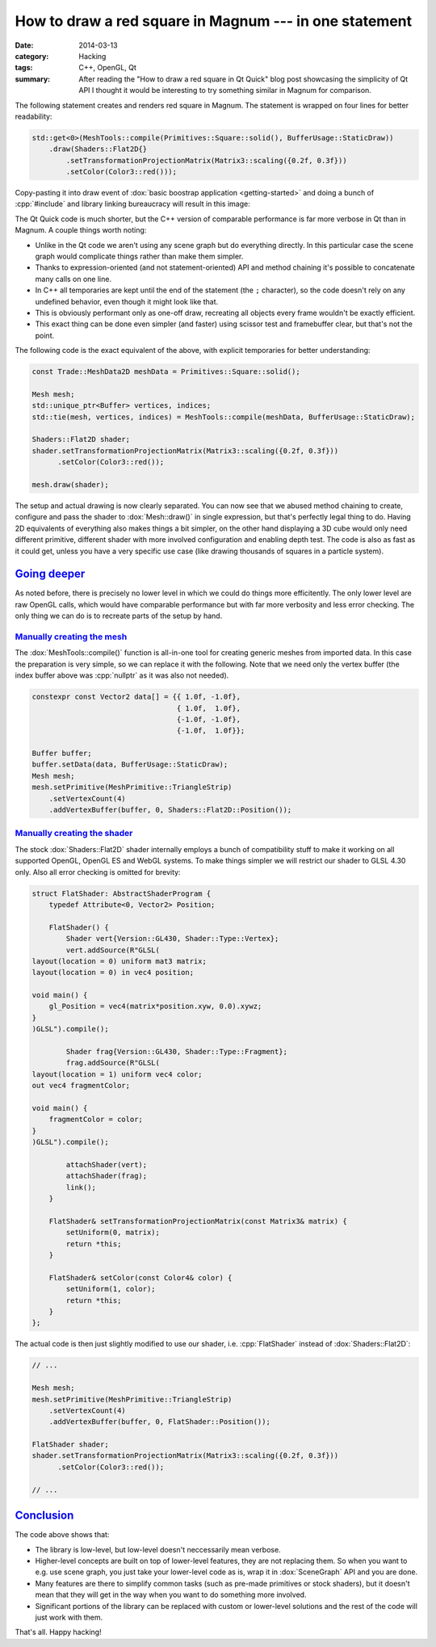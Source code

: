 How to draw a red square in Magnum --- in one statement
#######################################################

:date: 2014-03-13
:category: Hacking
:tags: C++, OpenGL, Qt
:summary: After reading the "How to draw a red square in Qt Quick" blog post
    showcasing the simplicity of Qt API I thought it would be interesting to
    try something similar in Magnum for comparison.

.. role:: cpp(code)
    :language: c++
    :class: highlight

.. note-info::

    Be sure to read the `original blog post <http://blog.davidedmundson.co.uk/blog/making-a-red-square-in-qtquick>`_
    first so you can do a fair comparison.

The following statement creates and renders red square in Magnum. The statement
is wrapped on four lines for better readability:

.. code-block:: c++

    std::get<0>(MeshTools::compile(Primitives::Square::solid(), BufferUsage::StaticDraw))
        .draw(Shaders::Flat2D{}
            .setTransformationProjectionMatrix(Matrix3::scaling({0.2f, 0.3f}))
            .setColor(Color3::red()));

Copy-pasting it into draw event of :dox:`basic boostrap application <getting-started>`
and doing a bunch of :cpp:`#include` and library linking bureaucracy will
result in this image:

.. image:: {filename}/img/red-square.png
    :alt: Magnum One Statement Red Square

The Qt Quick code is much shorter, but the C++ version of comparable
performance is far more verbose in Qt than in Magnum. A couple things worth
noting:

-   Unlike in the Qt code we aren't using any scene graph but do everything
    directly. In this particular case the scene graph would complicate things
    rather than make them simpler.
-   Thanks to expression-oriented (and not statement-oriented) API and method
    chaining it's possible to concatenate many calls on one line.
-   In C++ all temporaries are kept until the end of the statement (the ``;``
    character), so the code doesn't rely on any undefined behavior, even though
    it might look like that.
-   This is obviously performant only as one-off draw, recreating all objects
    every frame wouldn't be exactly efficient.
-   This exact thing can be done even simpler (and faster) using scissor test
    and framebuffer clear, but that's not the point.

The following code is the exact equivalent of the above, with explicit
temporaries for better understanding:

.. code-block:: c++

    const Trade::MeshData2D meshData = Primitives::Square::solid();

    Mesh mesh;
    std::unique_ptr<Buffer> vertices, indices;
    std::tie(mesh, vertices, indices) = MeshTools::compile(meshData, BufferUsage::StaticDraw);

    Shaders::Flat2D shader;
    shader.setTransformationProjectionMatrix(Matrix3::scaling({0.2f, 0.3f}))
          .setColor(Color3::red());

    mesh.draw(shader);

The setup and actual drawing is now clearly separated. You can now see that we
abused method chaining to create, configure and pass the shader to
:dox:`Mesh::draw()` in single expression, but that's perfectly legal thing to
do. Having 2D equivalents of everything also makes things a bit simpler, on the
other hand displaying a 3D cube would only need different primitive, different
shader with more involved configuration and enabling depth test. The code is
also as fast as it could get, unless you have a very specific use case (like
drawing thousands of squares in a particle system).

`Going deeper`_
===============

As noted before, there is precisely no lower level in which we could do things
more efficitently. The only lower level are raw OpenGL calls, which would have
comparable performance but with far more verbosity and less error checking. The
only thing we can do is to recreate parts of the setup by hand.

`Manually creating the mesh`_
-----------------------------

The :dox:`MeshTools::compile()` function is all-in-one tool for creating
generic meshes from imported data. In this case the preparation is very simple,
so we can replace it with the following. Note that we need only the vertex
buffer (the index buffer above was :cpp:`nullptr` as it was also not needed).

.. code-block:: c++

    constexpr const Vector2 data[] = {{ 1.0f, -1.0f},
                                      { 1.0f,  1.0f},
                                      {-1.0f, -1.0f},
                                      {-1.0f,  1.0f}};

    Buffer buffer;
    buffer.setData(data, BufferUsage::StaticDraw);
    Mesh mesh;
    mesh.setPrimitive(MeshPrimitive::TriangleStrip)
        .setVertexCount(4)
        .addVertexBuffer(buffer, 0, Shaders::Flat2D::Position());

`Manually creating the shader`_
-------------------------------

The stock :dox:`Shaders::Flat2D` shader internally employs a bunch of
compatibility stuff to make it working on all supported OpenGL, OpenGL ES and
WebGL systems. To make things simpler we will restrict our shader to GLSL 4.30
only. Also all error checking is omitted for brevity:

.. code-block:: c++

    struct FlatShader: AbstractShaderProgram {
        typedef Attribute<0, Vector2> Position;

        FlatShader() {
            Shader vert{Version::GL430, Shader::Type::Vertex};
            vert.addSource(R"GLSL(
    layout(location = 0) uniform mat3 matrix;
    layout(location = 0) in vec4 position;

    void main() {
        gl_Position = vec4(matrix*position.xyw, 0.0).xywz;
    }
    )GLSL").compile();

            Shader frag{Version::GL430, Shader::Type::Fragment};
            frag.addSource(R"GLSL(
    layout(location = 1) uniform vec4 color;
    out vec4 fragmentColor;

    void main() {
        fragmentColor = color;
    }
    )GLSL").compile();

            attachShader(vert);
            attachShader(frag);
            link();
        }

        FlatShader& setTransformationProjectionMatrix(const Matrix3& matrix) {
            setUniform(0, matrix);
            return *this;
        }

        FlatShader& setColor(const Color4& color) {
            setUniform(1, color);
            return *this;
        }
    };

The actual code is then just slightly modified to use our shader, i.e.
:cpp:`FlatShader` instead of :dox:`Shaders::Flat2D`:

.. code-block:: c++

    // ...

    Mesh mesh;
    mesh.setPrimitive(MeshPrimitive::TriangleStrip)
        .setVertexCount(4)
        .addVertexBuffer(buffer, 0, FlatShader::Position());

    FlatShader shader;
    shader.setTransformationProjectionMatrix(Matrix3::scaling({0.2f, 0.3f}))
          .setColor(Color3::red());

    // ...

`Conclusion`_
=============

The code above shows that:

-   The library is low-level, but low-level doesn't neccessarily mean verbose.
-   Higher-level concepts are built on top of lower-level features, they are
    not replacing them. So when you want to e.g. use scene graph, you just take
    your lower-level code as is, wrap it in :dox:`SceneGraph` API and you are
    done.
-   Many features are there to simplify common tasks (such as pre-made
    primitives or stock shaders), but it doesn't mean that they will get in the
    way when you want to do something more involved.
-   Significant portions of the library can be replaced with custom or
    lower-level solutions and the rest of the code will just work with them.

That's all. Happy hacking!
